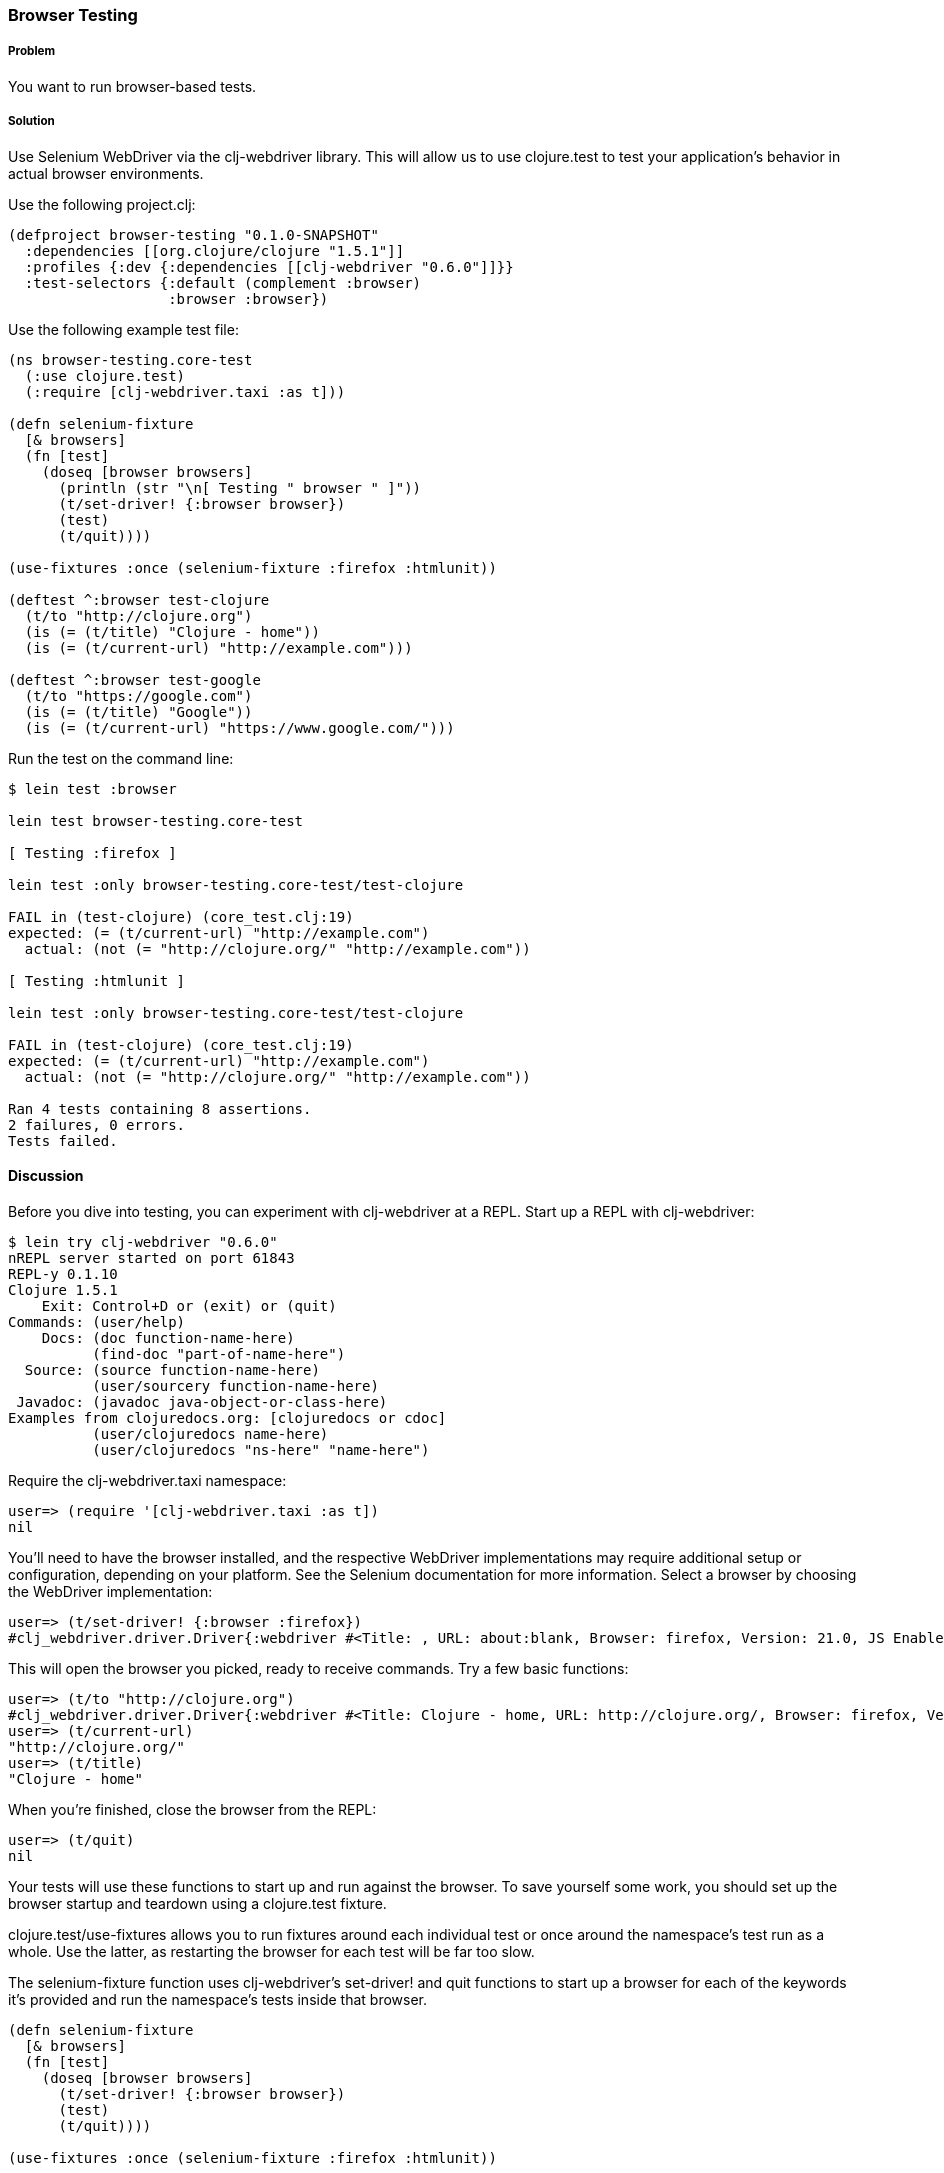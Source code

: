 === Browser Testing

===== Problem

You want to run browser-based tests.

===== Solution

Use Selenium WebDriver via the clj-webdriver library. This will allow us to use +clojure.test+ to test your application's behavior in actual browser environments.

Use the following project.clj:

[source,clojure]
----
(defproject browser-testing "0.1.0-SNAPSHOT"
  :dependencies [[org.clojure/clojure "1.5.1"]]
  :profiles {:dev {:dependencies [[clj-webdriver "0.6.0"]]}}
  :test-selectors {:default (complement :browser)
                   :browser :browser})
----

Use the following example test file:

[source,clojure]
----
(ns browser-testing.core-test
  (:use clojure.test)
  (:require [clj-webdriver.taxi :as t]))

(defn selenium-fixture
  [& browsers]
  (fn [test]
    (doseq [browser browsers]
      (println (str "\n[ Testing " browser " ]"))
      (t/set-driver! {:browser browser})
      (test)
      (t/quit))))

(use-fixtures :once (selenium-fixture :firefox :htmlunit))

(deftest ^:browser test-clojure
  (t/to "http://clojure.org")
  (is (= (t/title) "Clojure - home"))
  (is (= (t/current-url) "http://example.com")))

(deftest ^:browser test-google
  (t/to "https://google.com")
  (is (= (t/title) "Google"))
  (is (= (t/current-url) "https://www.google.com/")))
----

Run the test on the command line:

[source,console]
----
$ lein test :browser

lein test browser-testing.core-test

[ Testing :firefox ]

lein test :only browser-testing.core-test/test-clojure

FAIL in (test-clojure) (core_test.clj:19)
expected: (= (t/current-url) "http://example.com")
  actual: (not (= "http://clojure.org/" "http://example.com"))

[ Testing :htmlunit ]

lein test :only browser-testing.core-test/test-clojure

FAIL in (test-clojure) (core_test.clj:19)
expected: (= (t/current-url) "http://example.com")
  actual: (not (= "http://clojure.org/" "http://example.com"))

Ran 4 tests containing 8 assertions.
2 failures, 0 errors.
Tests failed.
----

==== Discussion

// Testing applications in the browser

// Manual browser testing

// TODO: Do we need to include lein try instructions?

Before you dive into testing, you can experiment with clj-webdriver at a REPL. Start up a REPL with clj-webdriver:

[source,console]
----
$ lein try clj-webdriver "0.6.0"
nREPL server started on port 61843
REPL-y 0.1.10
Clojure 1.5.1
    Exit: Control+D or (exit) or (quit)
Commands: (user/help)
    Docs: (doc function-name-here)
          (find-doc "part-of-name-here")
  Source: (source function-name-here)
          (user/sourcery function-name-here)
 Javadoc: (javadoc java-object-or-class-here)
Examples from clojuredocs.org: [clojuredocs or cdoc]
          (user/clojuredocs name-here)
          (user/clojuredocs "ns-here" "name-here")
----

Require the +clj-webdriver.taxi+ namespace:

[source,clojure]
----
user=> (require '[clj-webdriver.taxi :as t])
nil
----

You'll need to have the browser installed, and the respective WebDriver implementations may require additional setup or configuration, depending on your platform. See the Selenium documentation for more information. Select a browser by choosing the WebDriver implementation:

[source,clojure]
----
user=> (t/set-driver! {:browser :firefox})
#clj_webdriver.driver.Driver{:webdriver #<Title: , URL: about:blank, Browser: firefox, Version: 21.0, JS Enabled: true, Native Events Enabled: false, Object: FirefoxDriver: firefox on MAC (a6fe269e-fee6-c041-42de-e4eed6594f34)>, :capabilities nil, :cache-spec {:cache nil}, :actions #<Actions org.openqa.selenium.interactions.Actions@655fd43>}
----

This will open the browser you picked, ready to receive commands. Try a few basic functions:

[source,clojure]
----
user=> (t/to "http://clojure.org")
#clj_webdriver.driver.Driver{:webdriver #<Title: Clojure - home, URL: http://clojure.org/, Browser: firefox, Version: 21.0, JS Enabled: true, Native Events Enabled: false, Object: FirefoxDriver: firefox on MAC (a6fe269e-fee6-c041-42de-e4eed6594f34)>, :capabilities nil, :cache-spec {:cache nil}, :actions #<Actions org.openqa.selenium.interactions.Actions@655fd43>}
user=> (t/current-url)
"http://clojure.org/"
user=> (t/title)
"Clojure - home"
----

When you're finished, close the browser from the REPL:

[source,clojure]
----
user=> (t/quit)
nil
----

Your tests will use these functions to start up and run against the browser. To save yourself some work, you should set up the browser startup and teardown using a +clojure.test+ fixture.

+clojure.test/use-fixtures+ allows you to run fixtures around each individual test or once around the namespace's test run as a whole. Use the latter, as restarting the browser for each test will be far too slow. 

The +selenium-fixture+ function uses clj-webdriver's +set-driver!+ and +quit+ functions to start up a browser for each of the keywords it's provided and run the namespace's tests inside that browser. 

[source,clojure]
----
(defn selenium-fixture
  [& browsers]
  (fn [test]
    (doseq [browser browsers]
      (t/set-driver! {:browser browser})
      (test)
      (t/quit))))

(use-fixtures :once (selenium-fixture :firefox :htmlunit))
----

It's important to note that using a +:once+ fixture means the state of the browser will persist between tests. You'll need to guard against this when you write your tests by returning to a common state at the end of each test. For example, you might log out of the application or return to a certain top-level page.
